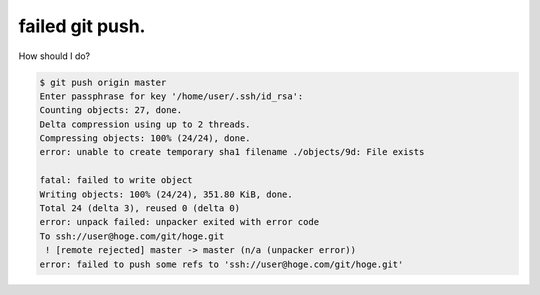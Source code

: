failed git push.
================

How should I do?


.. code-block:: sh


   $ git push origin master
   Enter passphrase for key '/home/user/.ssh/id_rsa': 
   Counting objects: 27, done.
   Delta compression using up to 2 threads.
   Compressing objects: 100% (24/24), done.
   error: unable to create temporary sha1 filename ./objects/9d: File exists
   
   fatal: failed to write object
   Writing objects: 100% (24/24), 351.80 KiB, done.
   Total 24 (delta 3), reused 0 (delta 0)
   error: unpack failed: unpacker exited with error code
   To ssh://user@hoge.com/git/hoge.git
    ! [remote rejected] master -> master (n/a (unpacker error))
   error: failed to push some refs to 'ssh://user@hoge.com/git/hoge.git'







.. author:: default
.. categories:: Git
.. tags::
.. comments::
